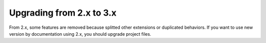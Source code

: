=========================
Upgrading from 2.x to 3.x
=========================

From 2.x, some features are removed because splitted other extensions or duplicated behaviors.
If you want to use new version by documentation using 2.x, you should upgrade project files.
